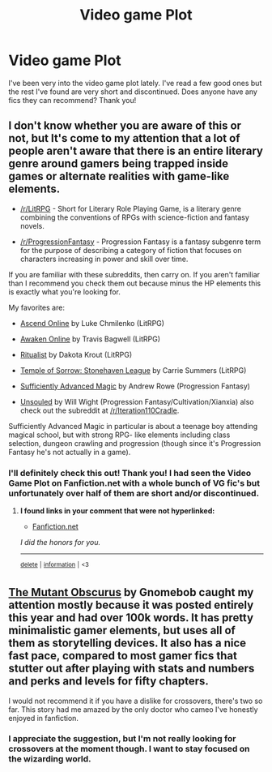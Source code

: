 #+TITLE: Video game Plot

* Video game Plot
:PROPERTIES:
:Author: KingShadow21
:Score: 12
:DateUnix: 1591620337.0
:DateShort: 2020-Jun-08
:FlairText: Request
:END:
I've been very into the video game plot lately. I've read a few good ones but the rest I've found are very short and discontinued. Does anyone have any fics they can recommend? Thank you!


** I don't know whether you are aware of this or not, but It's come to my attention that a lot of people aren't aware that there is an entire literary genre around gamers being trapped inside games or alternate realities with game-like elements.

- [[/r/LitRPG]] - Short for Literary Role Playing Game, is a literary genre combining the conventions of RPGs with science-fiction and fantasy novels. 

- [[/r/ProgressionFantasy]] - Progression Fantasy is a fantasy subgenre term for the purpose of describing a category of fiction that focuses on characters increasing in power and skill over time.

If you are familiar with these subreddits, then carry on. If you aren't familiar than I recommend you check them out because minus the HP elements this is exactly what you're looking for.

My favorites are:

- [[https://www.goodreads.com/book/show/32455483-ascend-online][Ascend Online]] by Luke Chmilenko (LitRPG)

- [[https://www.goodreads.com/book/show/31211994-catharsis][Awaken Online]] by Travis Bagwell (LitRPG)

- [[https://www.goodreads.com/book/show/38739408-ritualist][Ritualist]] by Dakota Krout (LitRPG)

- [[https://www.goodreads.com/en/book/show/39892705-temple-of-sorrow][Temple of Sorrow: Stonehaven League]] by Carrie Summers (LitRPG)

- [[https://www.goodreads.com/book/show/34403860-sufficiently-advanced-magic][Sufficiently Advanced Magic]] by Andrew Rowe (Progression Fantasy)

- [[https://www.goodreads.com/book/show/30558257-unsouled][Unsouled]] by Will Wight (Progression Fantasy/Cultivation/Xianxia) also check out the subreddit at [[/r/Iteration110Cradle]].

Sufficiently Advanced Magic in particular is about a teenage boy attending magical school, but with strong RPG- like elements including class selection, dungeon crawling and progression (though since it's Progression Fantasy he's not actually in a game).
:PROPERTIES:
:Author: blandge
:Score: 8
:DateUnix: 1591622167.0
:DateShort: 2020-Jun-08
:END:

*** I'll definitely check this out! Thank you! I had seen the Video Game Plot on Fanfiction.net with a whole bunch of VG fic's but unfortunately over half of them are short and/or discontinued.
:PROPERTIES:
:Author: KingShadow21
:Score: 1
:DateUnix: 1591655124.0
:DateShort: 2020-Jun-09
:END:

**** *I found links in your comment that were not hyperlinked:*

- [[https://Fanfiction.net][Fanfiction.net]]

/I did the honors for you./

--------------

^{[[https://www.reddit.com/message/compose?to=%2Fu%2FLinkifyBot&subject=delete%20ftezpwt&message=Click%20the%20send%20button%20to%20delete%20the%20false%20positive.][delete]]} ^{|} ^{[[https://np.reddit.com/u/LinkifyBot/comments/gkkf7p][information]]} ^{|} ^{<3}
:PROPERTIES:
:Author: LinkifyBot
:Score: 2
:DateUnix: 1591655124.0
:DateShort: 2020-Jun-09
:END:


** [[https://www.fanfiction.net/s/13563881/1/Harry-Potter-the-Mutant-Obscurus-Gamer][The Mutant Obscurus]] by Gnomebob caught my attention mostly because it was posted entirely this year and had over 100k words. It has pretty minimalistic gamer elements, but uses all of them as storytelling devices. It also has a nice fast pace, compared to most gamer fics that stutter out after playing with stats and numbers and perks and levels for fifty chapters.

I would not recommend it if you have a dislike for crossovers, there's two so far. This story had me amazed by the only doctor who cameo I've honestly enjoyed in fanfiction.
:PROPERTIES:
:Author: spliffay666
:Score: 1
:DateUnix: 1591651334.0
:DateShort: 2020-Jun-09
:END:

*** I appreciate the suggestion, but I'm not really looking for crossovers at the moment though. I want to stay focused on the wizarding world.
:PROPERTIES:
:Author: KingShadow21
:Score: 2
:DateUnix: 1591654976.0
:DateShort: 2020-Jun-09
:END:
